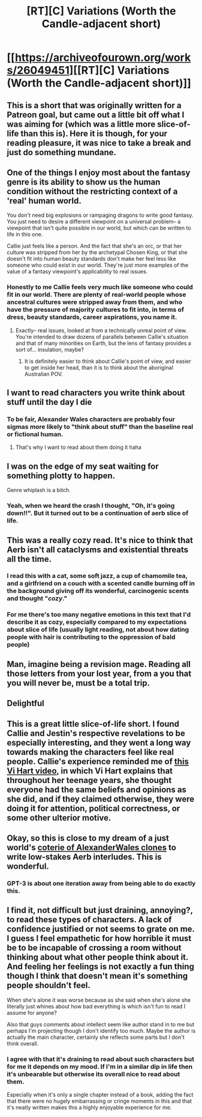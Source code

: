 #+TITLE: [RT][C] Variations (Worth the Candle-adjacent short)

* [[https://archiveofourown.org/works/26049451][[RT][C] Variations (Worth the Candle-adjacent short)]]
:PROPERTIES:
:Author: cthulhuraejepsen
:Score: 88
:DateUnix: 1598122642.0
:DateShort: 2020-Aug-22
:END:

** This is a short that was originally written for a Patreon goal, but came out a little bit off what I was aiming for (which was a little more slice-of-life than this is). Here it is though, for your reading pleasure, it was nice to take a break and just do something mundane.
:PROPERTIES:
:Author: cthulhuraejepsen
:Score: 25
:DateUnix: 1598122772.0
:DateShort: 2020-Aug-22
:END:


** One of the things I enjoy most about the fantasy genre is its ability to show us the human condition without the restricting context of a 'real' human world.

You don't need big explosions or rampaging dragons to write good fantasy. You just need to desire a different viewpoint on a universal problem-- a viewpoint that isn't quite possible in our world, but which can be written to life in this one.

Callie just feels like a person. And the fact that she's an orc, or that her culture was stripped from her by the archetypal Chosen King, or that she doesn't fit into human beauty standards don't make her feel less like someone who could exist in our world. They're just more examples of the value of a fantasy viewpoint's applicability to real issues.
:PROPERTIES:
:Author: IamJackFox
:Score: 21
:DateUnix: 1598123010.0
:DateShort: 2020-Aug-22
:END:

*** Honestly to me Callie feels very much like someone who could fit in our world. There are plenty of real-world people whose ancestral cultures were stripped away from them, and who have the pressure of majority cultures to fit into, in terms of dress, beauty standards, career aspirations, you name it.
:PROPERTIES:
:Author: aeschenkarnos
:Score: 18
:DateUnix: 1598138555.0
:DateShort: 2020-Aug-23
:END:

**** Exactly-- real issues, looked at from a technically unreal point of view. You're intended to draw dozens of parallels between Callie's situation and that of many minorities on Earth, but the lens of fantasy provides a sort of... insulation, maybe?
:PROPERTIES:
:Author: IamJackFox
:Score: 6
:DateUnix: 1598193803.0
:DateShort: 2020-Aug-23
:END:

***** It is definitely easier to think about Callie's point of view, and easier to get inside her head, than it is to think about the aboriginal Australian POV.
:PROPERTIES:
:Author: Beardus_Maximus
:Score: 3
:DateUnix: 1598262685.0
:DateShort: 2020-Aug-24
:END:


** I want to read characters you write think about stuff until the day I die
:PROPERTIES:
:Author: absolute-black
:Score: 18
:DateUnix: 1598135012.0
:DateShort: 2020-Aug-23
:END:

*** To be fair, Alexander Wales characters are probably four sigmas more likely to "think about stuff" than the baseline real or fictional human.
:PROPERTIES:
:Author: aeschenkarnos
:Score: 16
:DateUnix: 1598138604.0
:DateShort: 2020-Aug-23
:END:

**** That's why I want to read about them doing it haha
:PROPERTIES:
:Author: absolute-black
:Score: 6
:DateUnix: 1598140995.0
:DateShort: 2020-Aug-23
:END:


** I was on the edge of my seat waiting for something plotty to happen.

Genre whiplash is a bitch.
:PROPERTIES:
:Author: PM_ME_CUTE_FOXES
:Score: 13
:DateUnix: 1598164108.0
:DateShort: 2020-Aug-23
:END:

*** Yeah, when we heard the crash I thought, "Oh, it's going down!!". But it turned out to be a continuation of aerb slice of life.
:PROPERTIES:
:Author: sheikheddy
:Score: 6
:DateUnix: 1598185417.0
:DateShort: 2020-Aug-23
:END:


** This was a really cozy read. It's nice to think that Aerb isn't all cataclysms and existential threats all the time.
:PROPERTIES:
:Author: LazarusRises
:Score: 9
:DateUnix: 1598135491.0
:DateShort: 2020-Aug-23
:END:

*** I read this with a cat, some soft jazz, a cup of chamomile tea, and a girlfriend on a couch with a scented candle burning off in the background giving off its wonderful, carcinogenic scents and thought "/cozy/."
:PROPERTIES:
:Author: awesomeideas
:Score: 5
:DateUnix: 1598152753.0
:DateShort: 2020-Aug-23
:END:


*** For me there's too many negative emotions in this text that I'd describe it as cozy, especially compared to my expectations about slice of life (usually light reading, not about how dating people with hair is contributing to the oppression of bald people)
:PROPERTIES:
:Author: RMcD94
:Score: 3
:DateUnix: 1598308100.0
:DateShort: 2020-Aug-25
:END:


** Man, imagine being a revision mage. Reading all those letters from your lost year, from a you that you will never be, must be a total trip.
:PROPERTIES:
:Author: WalterTFD
:Score: 8
:DateUnix: 1598171339.0
:DateShort: 2020-Aug-23
:END:


** Delightful
:PROPERTIES:
:Author: over_who
:Score: 5
:DateUnix: 1598133129.0
:DateShort: 2020-Aug-23
:END:


** This is a great little slice-of-life short. I found Callie and Jestin's respective revelations to be especially interesting, and they went a long way towards making the characters feel like real people. Callie's experience reminded me of [[https://youtu.be/hmKix-75dsg][this Vi Hart video]], in which Vi Hart explains that throughout her teenage years, she thought everyone had the same beliefs and opinions as she did, and if they claimed otherwise, they were doing it for attention, political correctness, or some other ulterior motive.
:PROPERTIES:
:Author: vanillafog
:Score: 5
:DateUnix: 1598245309.0
:DateShort: 2020-Aug-24
:END:


** Okay, so this is close to my dream of a just world's [[https://old.reddit.com/r/rational/comments/gzbsw2/wtc_what_is_thargox/ftfht5a/][coterie of AlexanderWales clones]] to write low-stakes Aerb interludes. This is wonderful.
:PROPERTIES:
:Author: NoYouTryAnother
:Score: 4
:DateUnix: 1598149236.0
:DateShort: 2020-Aug-23
:END:

*** GPT-3 is about one iteration away from being able to do exactly this.
:PROPERTIES:
:Author: LazarusRises
:Score: 3
:DateUnix: 1598153912.0
:DateShort: 2020-Aug-23
:END:


** I find it, not difficult but just draining, annoying?, to read these types of characters. A lack of confidence justified or not seems to grate on me. I guess I feel empathetic for how horrible it must be to be incapable of crossing a room without thinking about what other people think about it. And feeling her feelings is not exactly a fun thing though I think that doesn't mean it's something people shouldn't feel.

When she's alone it was worse because as she said when she's alone she literally just whines about how bad everything is which isn't fun to read I assume for anyone?

Also that guys comments about intellect seem like author stand in to me but perhaps I'm projecting though I don't identify too much. Maybe the author is actually the main character, certainly she reflects some parts but I don't think overall.
:PROPERTIES:
:Author: RMcD94
:Score: 2
:DateUnix: 1598308027.0
:DateShort: 2020-Aug-25
:END:

*** I agree with that it's draining to read about such characters but for me it depends on my mood. If I'm in a similar dip in life then it's unbearable but otherwise its overall nice to read about them.

Especially when it's only a single chapter instead of a book, adding the fact that there were no hugely embarrassing or cringe moments in this and that it's neatly written makes this a highly enjoyable experience for me.
:PROPERTIES:
:Author: Docobonbon
:Score: 1
:DateUnix: 1598605138.0
:DateShort: 2020-Aug-28
:END:
